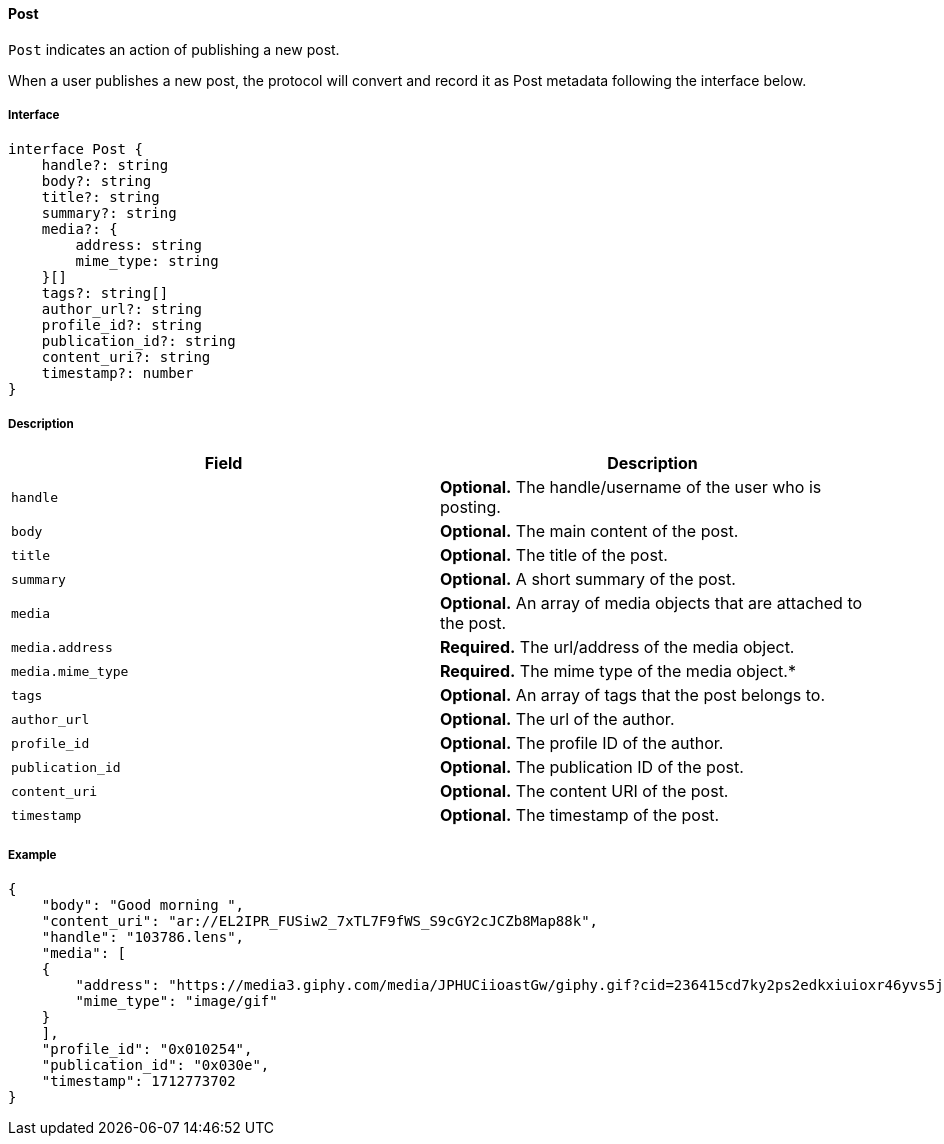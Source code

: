 ==== Post

`Post` indicates an action of publishing a new post.

When a user publishes a new post, the protocol will convert and record it as Post metadata following the interface below.

===== Interface

[,typescript]
----
interface Post {
    handle?: string
    body?: string
    title?: string
    summary?: string
    media?: {
        address: string
        mime_type: string
    }[]
    tags?: string[]
    author_url?: string
    profile_id?: string
    publication_id?: string
    content_uri?: string
    timestamp?: number
}
----

===== Description

|===
| Field           | Description

| `handle`        | *Optional.* The handle/username of the user who is posting.
| `body`          | *Optional.* The main content of the post.
| `title`         | *Optional.* The title of the post.
| `summary`       | *Optional.* A short summary of the post.
| `media`         | *Optional.* An array of media objects that are attached to the post.
| `media.address` | *Required.* The url/address of the media object.
| `media.mime_type` | *Required.* The mime type of the media object.*
| `tags`          | *Optional.* An array of tags that the post belongs to.
| `author_url`    | *Optional.* The url of the author.
| `profile_id`    | *Optional.* The profile ID of the author.
| `publication_id` | *Optional.* The publication ID of the post.
| `content_uri`   | *Optional.* The content URI of the post.
| `timestamp`     | *Optional.* The timestamp of the post.
|===

===== Example

[,json]
----
{
    "body": "Good morning ",
    "content_uri": "ar://EL2IPR_FUSiw2_7xTL7F9fWS_S9cGY2cJCZb8Map88k",
    "handle": "103786.lens",
    "media": [
    {
        "address": "https://media3.giphy.com/media/JPHUCiioastGw/giphy.gif?cid=236415cd7ky2ps2edkxiuioxr46yvs5j9tfqdm51vv9isyvz&ep=v1_gifs_search&rid=giphy.gif&ct=g",
        "mime_type": "image/gif"
    }
    ],
    "profile_id": "0x010254",
    "publication_id": "0x030e",
    "timestamp": 1712773702
}
----